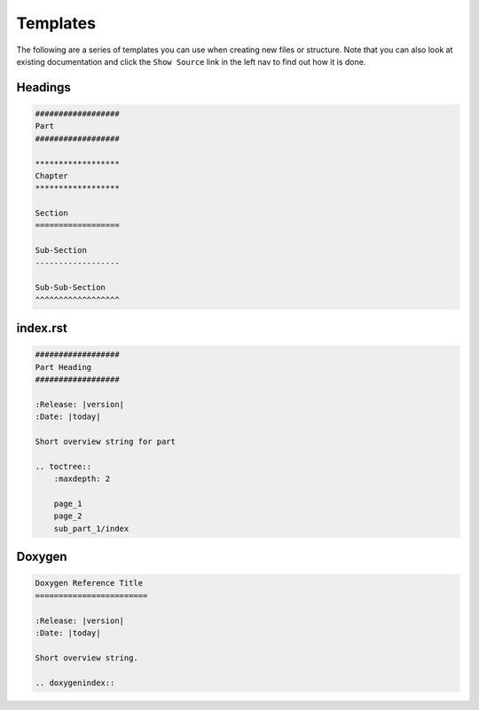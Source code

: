 .. highlight:: bash

.. _miki.user.templates:

Templates
=========

The following are a series of templates you can use when creating new files or structure. Note that you can also look
at existing documentation and click the ``Show Source`` link in the left nav to find out how it is done.

.. _miki.user.templates.headings:

Headings
---------

.. code-block:: rest

    ##################
    Part
    ##################
    
    ******************
    Chapter
    ******************
    
    Section
    ==================
    
    Sub-Section
    ------------------
    
    Sub-Sub-Section
    ^^^^^^^^^^^^^^^^^^
    
    
    
.. _miki.user.templates.index_rst:

index.rst
---------

.. code-block:: rest

    ##################
    Part Heading
    ##################
    
    :Release: |version|
    :Date: |today|
    
    Short overview string for part
    
    .. toctree::
        :maxdepth: 2
            
        page_1
        page_2
        sub_part_1/index


.. _miki.user.templates.doxygen:

Doxygen
---------

.. code-block:: rest

    Doxygen Reference Title
    ========================
    
    :Release: |version|
    :Date: |today|
    
    Short overview string.
    
    .. doxygenindex::
    
    